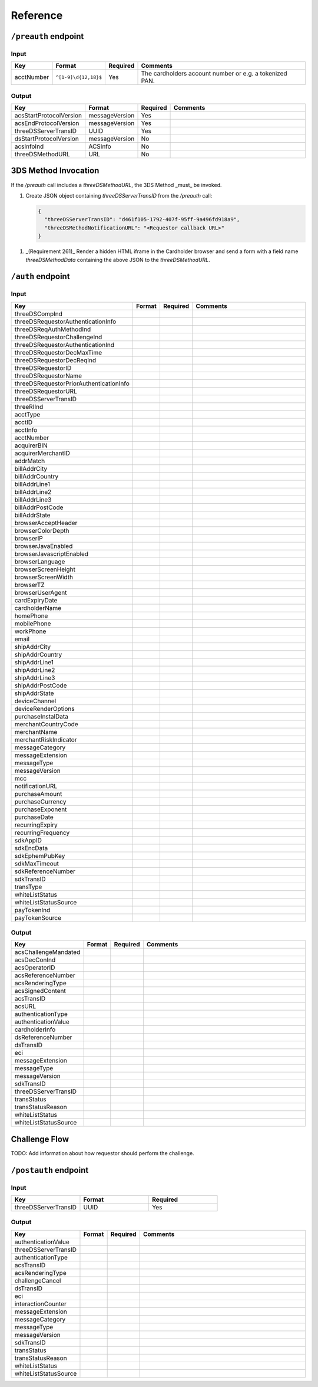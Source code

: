.. _reference:

#########
Reference
#########

.. _preauth-endpoint:

``/preauth`` endpoint
=====================

Input
-----

.. list-table::
  :widths: 1 1 1 30
  :header-rows: 1

  * - Key
    - Format
    - Required
    - Comments
  * - acctNumber
    - ``^[1-9]\d{12,18}$``
    - Yes
    - The cardholders account number or e.g. a tokenized PAN.

.. _preauth-response:

Output
------

.. list-table::
  :widths: 1 1 1 30
  :header-rows: 1

  * - Key
    - Format
    - Required
    - Comments
  * - acsStartProtocolVersion
    - messageVersion
    - Yes
    - 
  * - acsEndProtocolVersion
    - messageVersion
    - Yes
    - 
  * - threeDSServerTransID
    - UUID
    - Yes
    - 
  * - dsStartProtocolVersion
    - messageVersion
    - No
    - 
  * - acsInfoInd
    - ACSInfo
    - No
    - 
  * - threeDSMethodURL
    - URL
    - No
    - 

3DS Method Invocation
=====================

If the `/preauth` call includes a `threeDSMethodURL`, the 3DS Method _must_ be
invoked.

1. Create JSON object containing `threeDSServerTransID` from the `/preauth`
   call:

   .. code-block:: json

     {
       "threeDSServerTransID": "d461f105-1792-407f-95ff-9a496fd918a9",
       "threeDSMethodNotificationURL": "<Requestor callback URL>"
     }

1. _(Requirement 261)_
   Render a hidden HTML iframe in the Cardholder browser and send a form
   with a field name `threeDSMethodData` containing the above JSON to the
   `threeDSMethodURL`.

.. _auth-endpoint:

``/auth`` endpoint
==================

Input
-----

.. list-table::
  :widths: 1 1 1 30
  :header-rows: 1

  * - Key
    - Format
    - Required
    - Comments
  * - threeDSCompInd
    -
    -
    -
  * - threeDSRequestorAuthenticationInfo
    -
    -
    -
  * - threeDSReqAuthMethodInd
    -
    -
    -
  * - threeDSRequestorChallengeInd
    -
    -
    -
  * - threeDSRequestorAuthenticationInd
    -
    -
    -
  * - threeDSRequestorDecMaxTime
    -
    -
    -
  * - threeDSRequestorDecReqInd
    -
    -
    -
  * - threeDSRequestorID
    -
    -
    -
  * - threeDSRequestorName
    -
    -
    -
  * - threeDSRequestorPriorAuthenticationInfo
    -
    -
    -
  * - threeDSRequestorURL
    -
    -
    -
  * - threeDSServerTransID
    -
    -
    -
  * - threeRIInd
    -
    -
    -
  * - acctType
    -
    -
    -
  * - acctID
    -
    -
    -
  * - acctInfo
    -
    -
    -
  * - acctNumber
    -
    -
    -
  * - acquirerBIN
    -
    -
    -
  * - acquirerMerchantID
    -
    -
    -
  * - addrMatch
    -
    -
    -
  * - billAddrCity
    -
    -
    -
  * - billAddrCountry
    -
    -
    -
  * - billAddrLine1
    -
    -
    -
  * - billAddrLine2
    -
    -
    -
  * - billAddrLine3
    -
    -
    -
  * - billAddrPostCode
    -
    -
    -
  * - billAddrState
    -
    -
    -
  * - browserAcceptHeader
    -
    -
    -
  * - browserColorDepth
    -
    -
    -
  * - browserIP
    -
    -
    -
  * - browserJavaEnabled
    -
    -
    -
  * - browserJavascriptEnabled
    -
    -
    -
  * - browserLanguage
    -
    -
    -
  * - browserScreenHeight
    -
    -
    -
  * - browserScreenWidth
    -
    -
    -
  * - browserTZ
    -
    -
    -
  * - browserUserAgent
    -
    -
    -
  * - cardExpiryDate
    -
    -
    -
  * - cardholderName
    -
    -
    -
  * - homePhone
    -
    -
    -
  * - mobilePhone
    -
    -
    -
  * - workPhone
    -
    -
    -
  * - email
    -
    -
    -
  * - shipAddrCity
    -
    -
    -
  * - shipAddrCountry
    -
    -
    -
  * - shipAddrLine1
    -
    -
    -
  * - shipAddrLine2
    -
    -
    -
  * - shipAddrLine3
    -
    -
    -
  * - shipAddrPostCode
    -
    -
    -
  * - shipAddrState
    -
    -
    -
  * - deviceChannel
    -
    -
    -
  * - deviceRenderOptions
    -
    -
    -
  * - purchaseInstalData
    -
    -
    -
  * - merchantCountryCode
    -
    -
    -
  * - merchantName
    -
    -
    -
  * - merchantRiskIndicator
    -
    -
    -
  * - messageCategory
    -
    -
    -
  * - messageExtension
    -
    -
    -
  * - messageType
    -
    -
    -
  * - messageVersion
    -
    -
    -
  * - mcc
    -
    -
    -
  * - notificationURL
    -
    -
    -
  * - purchaseAmount
    -
    -
    -
  * - purchaseCurrency
    -
    -
    -
  * - purchaseExponent
    -
    -
    -
  * - purchaseDate
    -
    -
    -
  * - recurringExpiry
    -
    -
    -
  * - recurringFrequency
    -
    -
    -
  * - sdkAppID
    -
    -
    -
  * - sdkEncData
    -
    -
    -
  * - sdkEphemPubKey
    -
    -
    -
  * - sdkMaxTimeout
    -
    -
    -
  * - sdkReferenceNumber
    -
    -
    -
  * - sdkTransID
    -
    -
    -
  * - transType
    -
    -
    -
  * - whiteListStatus
    -
    -
    -
  * - whiteListStatusSource
    -
    -
    -
  * - payTokenInd
    -
    -
    -
  * - payTokenSource
    -
    -
    -

Output
------

.. list-table::
  :widths: 1 1 1 30
  :header-rows: 1

  * - Key
    - Format
    - Required
    - Comments
  * - acsChallengeMandated
    -
    -
    -
  * - acsDecConInd
    -
    -
    -
  * - acsOperatorID
    -
    -
    -
  * - acsReferenceNumber
    -
    -
    -
  * - acsRenderingType
    -
    -
    -
  * - acsSignedContent
    -
    -
    -
  * - acsTransID
    -
    -
    -
  * - acsURL
    -
    -
    -
  * - authenticationType
    -
    -
    -
  * - authenticationValue
    -
    -
    -
  * - cardholderInfo
    -
    -
    -
  * - dsReferenceNumber
    -
    -
    -
  * - dsTransID
    -
    -
    -
  * - eci
    -
    -
    -
  * - messageExtension
    -
    -
    -
  * - messageType
    -
    -
    -
  * - messageVersion
    -
    -
    -
  * - sdkTransID
    -
    -
    -
  * - threeDSServerTransID
    -
    -
    -
  * - transStatus
    -
    -
    -
  * - transStatusReason
    -
    -
    -
  * - whiteListStatus
    -
    -
    -
  * - whiteListStatusSource
    -
    -
    -

.. _challenge-flow:

Challenge Flow
==============

TODO: Add information about how requestor should perform the challenge.

.. _postauth-endpoint:

``/postauth`` endpoint
======================

Input
-----

.. list-table::
  :widths: 1 1 1
  :header-rows: 1

  * - Key
    - Format
    - Required
  * - threeDSServerTransID
    - UUID
    - Yes

Output
------

.. list-table::
  :widths: 1 1 1 30
  :header-rows: 1

  * - Key
    - Format
    - Required
    - Comments
  * - authenticationValue
    -
    -
    -
  * - threeDSServerTransID
    -
    -
    -
  * - authenticationType
    -
    -
    -
  * - acsTransID
    -
    -
    -
  * - acsRenderingType
    -
    -
    -
  * - challengeCancel
    -
    -
    -
  * - dsTransID
    -
    -
    -
  * - eci
    -
    -
    -
  * - interactionCounter
    -
    -
    -
  * - messageExtension
    -
    -
    -
  * - messageCategory
    -
    -
    -
  * - messageType
    -
    -
    -
  * - messageVersion
    -
    -
    -
  * - sdkTransID
    -
    -
    -
  * - transStatus
    -
    -
    -
  * - transStatusReason
    -
    -
    -
  * - whiteListStatus
    -
    -
    -
  * - whiteListStatusSource
    -
    -
    -
